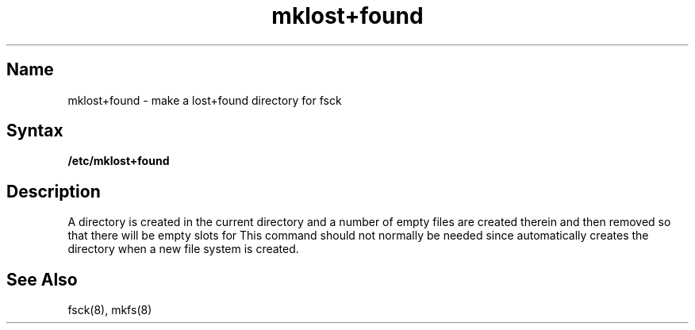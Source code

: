 .\" SCCSID: @(#)mklost+found.8	8.1	9/11/90
.TH mklost+found 8
.SH Name
mklost+found \- make a lost+found directory for fsck
.SH Syntax
.B /etc/mklost+found
.SH Description
.NXR "mklost+found command"
.NXA "mkfs command" "mklost+found command"
.NXR "lost+found directory" "creating"
A 
.PN lost+found
directory
is created in the current directory and a number of empty files
are created therein and then removed so that there will be
empty slots for
.MS fsck 8 .
This command should not normally be needed since 
.MS mkfs 8 
automatically creates the
.PN lost+found
directory when a new file system is created.
.SH See Also
fsck(8),
mkfs(8)
